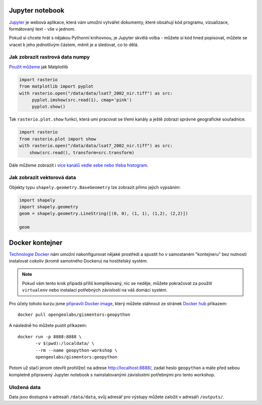 Jupyter notebook
================

`Jupyter <http://jupyter.org/>`_ je webová aplikace, která vám umožní vytvářet
dokumenty, které obsahují kód programu, vizualizace, formátovaný text - vše v
jednom.

Pokud si chcete hrát s nějakou Pythonní knihovnou, je Jupyter skvělá volba -
můžete si kód hned popisovat, můžete se vracet k jeho jednotlivým částem, měnit
je a sledovat, co to dělá.

.. figure:: images/jupyter.png

Jak zobrazit rastrová data numpy
--------------------------------

`Použít můžeme <https://mapbox.github.io/rasterio/topics/plotting.html>`_ jak Matplotlib

.. code-block:: python

    import rasterio
    from matplotlib import pyplot
    with rasterio.open("/data/data/lsat7_2002_nir.tiff") as src:
         pyplot.imshow(src.read(1), cmap='pink')
         pyplot.show()

Tak ``rasterio.plot.show`` funkci, která umí pracovat se třemi kanály a ještě
zobrazí správné geografické souřadnice.

.. code-block:: python

    import rasterio
    from rasterio.plot import show
    with rasterio.open("/data/data/lsat7_2002_nir.tiff") as src:
        show(src.read(), transform=src.transform)

    

Dále můžeme zobrazit i `více kanálů vedle sebe nebo třeba histogram <https://mapbox.github.io/rasterio/topics/plotting.html>`_.

Jak zobrazit vektorová data
---------------------------

Objekty typu ``shapely.geometry.BaseGeometry`` lze zobrazit přímo jejich
vypsáním:

.. code-block:: python

    import shapely
    import shapely.geometry
    geom = shapely.geometry.LineString([(0, 0), (1, 1), (1,2), (2,2)])

    geom

.. figure:: images/shapely-screen.png

Docker kontejner
================

`Technologie Docker <https://www.docker.com/>`_ nám umožní nakonfigurovat nějaké
prostředí a spustit ho v samostaném "kontejneru" bez nutnosti instalovat cokoliv
(kromě samotného Dockeru) na hostitelský systém.

.. note:: Pokud vám tento krok připadá příliš komplikovaný, nic se neděje,
        můžete pokračovat za použití ``virtualenv`` nebo instalací potřebných
        závislostí na váš domácí systém.


Pro účely tohoto kurzu jsme `připravili Docker image <https://github.com/GISMentors/geopython-docker>`_, který můžete stáhnout ze stránek `Docker hub <https://hub.docker.com/r/opengeolabs/gismentors/>`_ příkazem::

    docker pull opengeolabs/gismentors:geopython

A následně ho můžete pustit příkazem::

    docker run -p 8888:8888 \
           -v $(pwd):/localdata/ \
           --rm --name geopython-workshop \
           opengeolabs/gismentors:geopython

Potom už stačí jenom otevřít prohlížeč na adrese `http://localhost:8888/
<http://localhost:8888>`_, zadat heslo ``geopython`` a máte před sebou kompletně
připravený Jupyter notebook s nainstalovanými závislostmi potřebnými pro tento
workshop.

Uložená data
------------

Data jsou dostupná v adresáři ``/data/data``, svůj adresář pro výstupy můžete
založit v adresáři ``/outputs/``.

